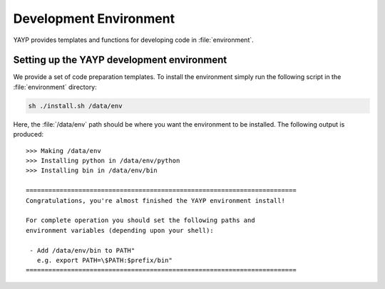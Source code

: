 .. ############################################################################
.. File  : environment/README.rst
.. ############################################################################

.. _development_environment:

*************************
 Development Environment
*************************

YAYP provides templates and functions for developing code in
:file:`environment`.

Setting up the YAYP development environment
===============================================

We provide a set of code preparation templates.  To install the environment
simply run the following script in the :file:`environment` directory:

.. code-block:: sh

    sh ./install.sh /data/env

Here, the :file:`/data/env` path should be where you want the environment to
be installed.  The following output is produced::

  >>> Making /data/env
  >>> Installing python in /data/env/python
  >>> Installing bin in /data/env/bin

  ========================================================================
  Congratulations, you're almost finished the YAYP environment install!

  For complete operation you should set the following paths and
  environment variables (depending upon your shell):

   - Add /data/env/bin to PATH"
     e.g. export PATH=\$PATH:$prefix/bin"
  ========================================================================


.. ############################################################################
.. end of environment/README.rst
.. ############################################################################

